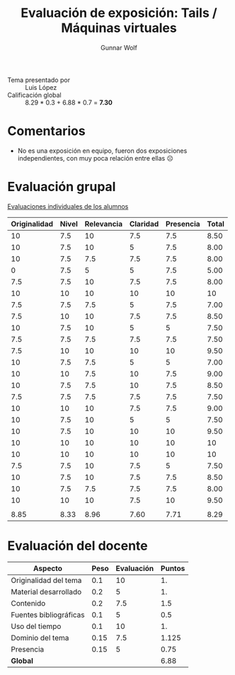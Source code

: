 #+title: Evaluación de exposición: Tails / Máquinas virtuales
#+author: Gunnar Wolf

- Tema presentado por :: Luis López
- Calificación global ::  8.29 * 0.3 + 6.88 * 0.7 = *7.30*

* Comentarios

- No es una exposición en equipo, fueron dos exposiciones
  independientes, con muy poca relación entre ellas ☹

* Evaluación grupal

[[./evaluacion_alumnos.pdf][Evaluaciones individuales de los alumnos]]

|--------------+-------+------------+----------+-----------+-------|
| Originalidad | Nivel | Relevancia | Claridad | Presencia | Total |
|--------------+-------+------------+----------+-----------+-------|
|           10 |   7.5 |         10 |      7.5 |       7.5 |  8.50 |
|           10 |   7.5 |         10 |        5 |       7.5 |  8.00 |
|           10 |   7.5 |        7.5 |      7.5 |       7.5 |  8.00 |
|            0 |   7.5 |          5 |        5 |       7.5 |  5.00 |
|          7.5 |   7.5 |         10 |      7.5 |       7.5 |  8.00 |
|           10 |    10 |         10 |       10 |        10 |    10 |
|          7.5 |   7.5 |        7.5 |        5 |       7.5 |  7.00 |
|          7.5 |    10 |         10 |      7.5 |       7.5 |  8.50 |
|           10 |   7.5 |         10 |        5 |         5 |  7.50 |
|          7.5 |   7.5 |        7.5 |      7.5 |       7.5 |  7.50 |
|          7.5 |    10 |         10 |       10 |        10 |  9.50 |
|           10 |   7.5 |        7.5 |        5 |         5 |  7.00 |
|           10 |    10 |        7.5 |       10 |       7.5 |  9.00 |
|           10 |   7.5 |        7.5 |       10 |       7.5 |  8.50 |
|          7.5 |   7.5 |        7.5 |      7.5 |       7.5 |  7.50 |
|           10 |    10 |         10 |      7.5 |       7.5 |  9.00 |
|           10 |   7.5 |         10 |        5 |         5 |  7.50 |
|           10 |   7.5 |         10 |       10 |        10 |  9.50 |
|           10 |    10 |         10 |       10 |        10 |    10 |
|           10 |    10 |         10 |       10 |        10 |    10 |
|          7.5 |   7.5 |         10 |      7.5 |         5 |  7.50 |
|           10 |   7.5 |         10 |      7.5 |       7.5 |  8.50 |
|           10 |   7.5 |        7.5 |      7.5 |       7.5 |  8.00 |
|           10 |    10 |         10 |      7.5 |        10 |  9.50 |
|              |       |            |          |           |       |
|--------------+-------+------------+----------+-----------+-------|
|         8.85 |  8.33 |       8.96 |     7.60 |      7.71 |  8.29 |
|--------------+-------+------------+----------+-----------+-------|
#+TBLFM: @>$1..@>$6=vmean(@II..@III-1); f-2::@2$>..@>>>$>=vmean($1..$5); f-2

* Evaluación del docente

| *Aspecto*              | *Peso* | *Evaluación* | *Puntos* |
|------------------------+--------+--------------+----------|
| Originalidad del tema  |    0.1 |           10 |       1. |
| Material desarrollado  |    0.2 |            5 |       1. |
| Contenido              |    0.2 |          7.5 |      1.5 |
| Fuentes bibliográficas |    0.1 |            5 |      0.5 |
| Uso del tiempo         |    0.1 |           10 |       1. |
| Dominio del tema       |   0.15 |          7.5 |    1.125 |
| Presencia              |   0.15 |            5 |     0.75 |
|------------------------+--------+--------------+----------|
| *Global*               |        |              |     6.88 |
#+TBLFM: @<<$4..@>>$4=$2*$3::$4=vsum(@<<..@>>);f-2

